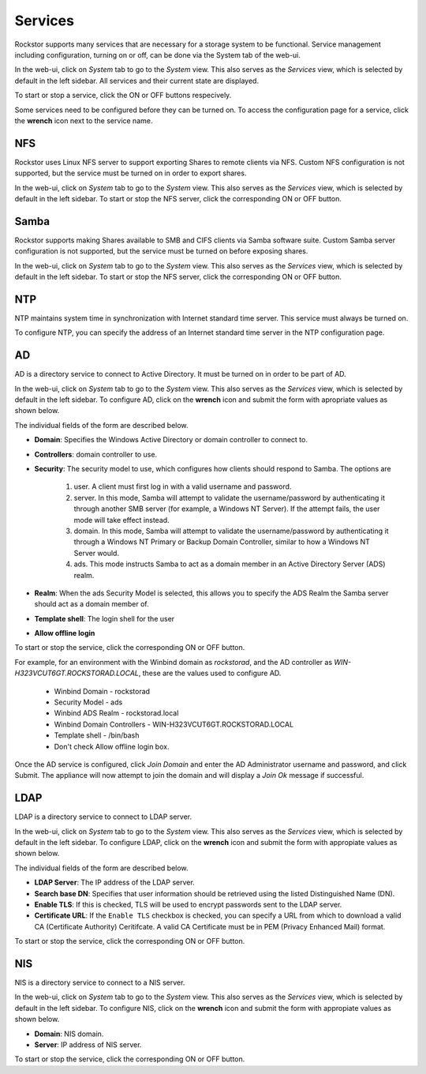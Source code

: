 
Services
========

Rockstor supports many services that are necessary for a storage system to be functional.
Service management including configuration, turning on or off, can be done via
the System tab of the web-ui.

In the web-ui, click on *System* tab to go to the *System* view. This also
serves as the *Services* view, which is selected by default in the left
sidebar. All services and their current state are displayed.

.. image:: services.png
   :scale: 70 %
   :align: center

To start or stop a service, click the ON or OFF buttons respecively.

Some services need to be configured before they can be turned on. To access the configuration page for a service, click the **wrench** icon next to the service name.

NFS
---

Rockstor uses Linux NFS server to support exporting Shares to remote clients
via NFS. Custom NFS configuration is not supported, but the service must be
turned on in order to export shares.

In the web-ui, click on *System* tab to go to the *System* view. This also
serves as the *Services* view, which is selected by default in the left
sidebar. To start or stop the NFS server, click the corresponding ON or OFF
button.

Samba
-----

Rockstor supports making Shares available to SMB and CIFS clients via Samba
software suite. Custom Samba server configuration is not supported, but the
service must be turned on before exposing shares.

In the web-ui, click on *System* tab to go to the *System* view. This also
serves as the *Services* view, which is selected by default in the left
sidebar. To start or stop the NFS server, click the corresponding ON or OFF
button.

NTP
---

NTP maintains system time in synchronization with Internet
standard time server. This service must always be turned on.

To configure NTP, you can specify the address of an Internet standard time
server in the NTP configuration page.

.. image:: ntp-config.png
   :scale: 70 %
   :align: center

AD
--

AD is a directory service to connect to Active Directory. It must be turned on
in order to be part of AD.

In the web-ui, click on *System* tab to go to the *System* view. This also
serves as the *Services* view, which is selected by default in the left
sidebar. To configure AD, click on the **wrench** icon and submit the form with
apropriate values as shown below.

.. image:: ad-config.png
   :scale: 70 %
   :align: center

The individual fields of the form are described below.

* **Domain**: Specifies the Windows Active Directory or domain controller to
  connect to.
* **Controllers**: domain controller to use.
* **Security**:  The security model to use, which configures how clients should
  respond to Samba. The options are

   1. user. A client must first log in with a valid username and password.
   2. server. In this mode, Samba will attempt to validate the username/password by authenticating it through another SMB server (for example, a Windows NT Server). If the attempt fails, the user mode will take effect instead.
   3. domain. In this mode, Samba will attempt to validate the username/password by authenticating it through a Windows NT Primary or Backup Domain Controller, similar to how a Windows NT Server would.
   4. ads. This mode instructs Samba to act as a domain member in an Active Directory Server (ADS) realm.

* **Realm**: When the ads Security Model is selected, this allows you to
  specify the ADS Realm the Samba server should act as a domain member of.
* **Template shell**: The login shell for the user
* **Allow offline login**

To start or stop the service, click the corresponding ON or OFF button.

For example, for an environment with the Winbind domain as *rockstorad*, and the AD controller as *WIN-H323VCUT6GT.ROCKSTORAD.LOCAL*, these are the values used to configure AD.

    * Winbind Domain - rockstorad
    * Security Model - ads
    * Winbind ADS Realm - rockstorad.local
    * Winbind Domain Controllers - WIN-H323VCUT6GT.ROCKSTORAD.LOCAL
    * Template shell - /bin/bash
    * Don't check Allow offline login box.

Once the AD service is configured, click *Join Domain* and enter the AD Administrator username and password, and click Submit. The appliance will now attempt to join the domain and will display a *Join Ok* message if successful.

LDAP
----

LDAP is a directory service to connect to LDAP server.

In the web-ui, click on *System* tab to go to the *System* view. This also
serves as the *Services* view, which is selected by default in the left
sidebar. To configure LDAP, click on the **wrench** icon and submit the form
with appropiate values as shown below.

.. image:: ldap-config.png
   :scale: 70 %
   :align: center

The individual fields of the form are described below.

* **LDAP Server**: The IP address of the LDAP server.
* **Search base DN**: Specifies that user information should be retrieved using
  the listed Distinguished Name (DN).
* **Enable TLS**: If this is checked, TLS will be used to encrypt passwords
  sent to the LDAP server.
* **Certificate URL**: If the ``Enable TLS`` checkbox is checked, you can
  specify a URL from which to download a valid CA (Certificate Authority)
  Ceritifcate. A valid CA Certificate must be in PEM (Privacy Enhanced Mail)
  format.

To start or stop the service, click the corresponding ON or OFF button.

NIS
---

NIS is a directory service to connect to a NIS server.

In the web-ui, click on *System* tab to go to the *System* view. This also
serves as the *Services* view, which is selected by default in the left
sidebar. To configure NIS, click on the **wrench** icon and submit the form
with appropiate values as shown below.

.. image:: nis-config.png
   :scale: 70 %
   :align: center

* **Domain**: NIS domain.
* **Server**: IP address of NIS server.

To start or stop the service, click the corresponding ON or OFF button.

